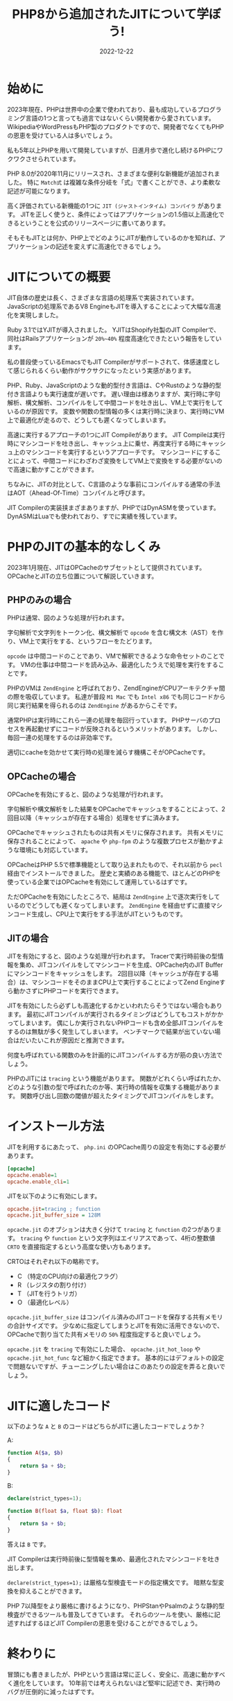 :PROPERTIES:
:ID:       C81D01DB-6135-46CD-B491-F35F42002417
:mtime:    20230117150509 20230117022110
:ctime:    20221222111924
:END:

#+TITLE: PHP8から追加されたJITについて学ぼう!
#+DESCRIPTION: PHPのJITについて書く
#+DATE: 2022-12-22
#+HUGO_BASE_DIR: ../../
#+HUGO_SECTION: posts/permanent
#+HUGO_TAGS: permanent
#+HUGO_DRAFT: false
#+STARTUP: content
#+STARTUP: nohideblocks

* 始めに

2023年現在、PHPは世界中の企業で使われており、最も成功しているプログラミング言語の1つと言っても過言ではないくらい開発者から愛されています。
WikipediaやWordPressもPHP製のプロダクトですので、開発者でなくてもPHPの恩恵を受けている人は多いでしょう。

私も5年以上PHPを用いて開発していますが、日進月歩で進化し続けるPHPにワクワクさせられています。

PHP 8.0が2020年11月にリリースされ、さまざまな便利な新機能が追加されました。
特に =Match式= は複雑な条件分岐を「式」で書くことができ、より柔軟な記述が可能になります。

高く評価されている新機能の1つに =JIT (ジャストインタイム) コンパイラ= があります。
JITを正しく使うと、条件によってはアプリケーションの1.5倍以上高速化できるということを公式のリリースページに書いてあります。

そもそもJITとは何か、PHP上でどのようにJITが動作しているのかを知れば、アプリケーションの記述を変えずに高速化できるでしょう。

* JITについての概要

JIT自体の歴史は長く、さまざまな言語の処理系で実装されています。
JavaScriptの処理系であるV8 EngineもJITを導入することによって大幅な高速化を実現しました。

Ruby 3.1ではYJITが導入されました。
YJITはShopify社製のJIT Compilerで、同社はRailsアプリケーションが =20%~40%= 程度高速化できたという報告をしています。

私の普段使っているEmacsでもJIT Compilerがサポートされて、体感速度として感じられるくらい動作がサクサクになったという実感があります。

PHP、Ruby、JavaScriptのような動的型付き言語は、CやRustのような静的型付き言語よりも実行速度が遅いです。
遅い理由は様ありますが、実行時に字句解析、構文解析、コンパイルをして中間コードを吐き出し、VM上で実行をしているのが原因です。
変数や関数の型情報の多くは実行時に決まり、実行時にVM上で最適化が走るので、どうしても遲くなってしまいます。

高速に実行するアプローチの1つにJIT Compileがあります。
JIT Compileは実行時にマシンコードを吐き出し、キャッシュ上に乗せ、再度実行する時にキャッシュ上のマシンコードを実行するというアプローチです。
マシンコードにすることによって、中間コードにわざわざ変換をしてVM上で変換をする必要がないので高速に動かすことができます。

ちなみに、JITの対比として、C言語のような事前にコンパイルする通常の手法はAOT（Ahead-Of-Time）コンパイルと呼びます。

JIT Compilerの実装挟まざまありますが、PHPではDynASMを使っています。
DynASMはLuaでも使われており、すでに実績を残しています。

* PHPのJITの基本的なしくみ

2023年1月現在、JITはOPCacheのサブセットとして提供されています。
OPCacheとJITの立ち位置について解説していきます。

** PHPのみの場合

[[file:../../static/images/E629D887-07A8-4018-9F8A-D2F8EDA7F579.png]]

PHPは通常、図のような処理が行われます。

字句解析で文字列をトークン化、構文解析で =opcode= を含む構文木（AST）を作り、VM上で実行をする、というフローをたどります。

=opcode= は中間コードのことであり、VMで解釈できるような命令セットのことです。
VMの仕事は中間コードを読み込み、最適化したうえで処理を実行をすることです。

PHPのVMは =ZendEngine= と呼ばれており、ZendEngineがCPUアーキテクチャ間の際を吸収しています。
私達が普段 =M1 Mac= でも =Intel x86= でも同じコードから同じ実行結果を得られるのは =ZendEngine= があるからこそです。

通常PHPは実行時にこれら一連の処理を毎回行っています。
PHPサーバのプロセスを再起動せずにコードが反映されるというメリットがあります。
しかし、毎回一連の処理をするのは非効率です。

適切にcacheを効かせて実行時の処理を減らす機構こそがOPCacheです。

** OPCacheの場合

[[file:../../static/images/9187F38B-4144-4714-ACCE-A2B61E58AFBC.png]]

OPCacheを有効にすると、図のような処理が行われます。

字句解析や構文解析をした結果をOPCacheでキャッシュをすることによって、2回目以降（キャッシュが存在する場合）処理をせずに済みます。

OPCacheでキャッシュされたものは共有メモリに保存されます。
共有メモリに保存されることによって、 =apache= や =php-fpm= のような複数プロセスが動かすような環境にも対応しています。

OPCacheはPHP 5.5で標準機能として取り込まれたもので、それ以前から =pecl= 経由でインストールできました。
歴史と実績のある機能で、ほとんどのPHPを使っている企業ではOPCacheを有効にして運用しているはずです。

ただOPCacheを有効にしたところで、結局は =ZendEngine= 上で逐次実行をしているのでどうしても遲くなってしまいます。
=ZendEngine= を経由せずに直接マシンコード生成し、CPU上で実行をする手法がJITというものです。

** JITの場合

[[file:../../static/images/83898EDD-3E79-48F6-B725-8298DC6428CF.png]]

JITを有効にすると、図のような処理が行われます。
Tracerで実行時前後の型情報を集め、JITコンパイルをしてマシンコードを生成、OPCache内のJIT Bufferにマシンコードをキャッシュをします。
2回目以降（キャッシュが存在する場合）は、マシンコードをそのままCPU上で実行することによってZend Engineすら動かさずにPHPコードを実行できます。

JITを有効にしたら必ずしも高速化するかといわれたらそうではない場合もあります。
最初にJITコンパイルが実行されるタイミングはどうしてもコストがかかってしまいます。
偶にしか実行されないPHPコードも含め全部JITコンパイルをするのは無駄が多く発生してしまいます。
ベンチマークで結果が出ていない場合はだいたいこれが原因だと推測できます。

何度も呼ばれている関数のみを計画的にJITコンパイルする方が筋の良い方法でしょう。

PHPのJITには =tracing= という機能があります。
関数がどれくらい呼ばれたか、どのような引数の型で呼ばれたのか等、実行時の情報を収集する機能があります。
関数呼び出し回数の閾値が超えたタイミングでJITコンパイルをします。

* インストール方法

JITを利用するにあたって、 =php.ini= のOPCache周りの設定を有効にする必要があります。

#+begin_src ini
  [opcache]
  opcache.enable=1
  opcache.enable_cli=1
#+end_src

JITを以下のように有効にします。

#+begin_src ini
  opcache.jit=tracing ; function
  opcache.jit_buffer_size = 128M
#+end_src

~opcache.jit~ のオプションは大きく分けて =tracing= と =function= の2つがあります。
=tracing= や =function= という文字列はエイリアスであって、4桁の整数値 =CRTO= を直接指定するという高度な使い方もあります。

CRTOはそれぞれ以下の略称です。


- C （特定のCPU向けの最適化フラグ）
- R （レジスタの割り付け）
- T （JITを行うトリガ）
- O （最適化レベル）

~opcache.jit_buffer_size~ はコンパイル済みのJITコードを保存する共有メモリの合計サイズです。
少なめに指定してしまうとJITを有効に活用できないので、OPCacheで割り当てた共有メモリの =50%= 程度指定すると良いでしょう。

~opcache.jit~ を =tracing= で有効にした場合、 ~opcache.jit_hot_loop~ や ~opcache.jit_hot_func~ など細かく指定できます。
基本的にはデフォルトの設定で問題ないですが、チューニングしたい場合はこのあたりの設定を弄ると良いでしょう。

* JITに適したコード

以下のような =A= と =B= のコードはどちらがJITに適したコードでしょうか？

A:
#+begin_src php
  function A($a, $b)
  {
      return $a + $b;
  }
#+end_src

B:
#+begin_src php
  declare(strict_types=1);

  function B(float $a, float $b): float
  {
      return $a + $b;
  }
#+end_src

答えは =B= です。

JIT Compilerは実行時前後に型情報を集め、最適化されたマシンコードを吐き出します。

=declare(strict_types=1);= は厳格な型検査モードの指定構文です。
暗黙な型変換を抑えることができます。

PHP 7以降型をより厳格に書けるようになり、PHPStanやPsalmのような静的型検査ができるツールも普及してきています。
それらのツールを使い、厳格に記述すればするほどJIT Compilerの恩恵を受けることができるでしょう。

* 終わりに

冒頭にも書きましたが、PHPという言語は常に正しく、安全に、高速に動かすべく進化をしています。
10年前では考えられないほど堅牢に記述でき、実行時のバグが圧倒的に減ったはずです。

PHPのバージョンを常に上げ続けるのは苦労します。
今まではWarningで済んでたものがErrorになったり、依存するComposer packageが対応していなかったり、大きいプロダクトであればあるほどたいへんさが増します。
しかし、バージョンを上げることによって多くのメリットを享受できるので、普段から上げやすい体勢を整えることが求められています。

あなたが関わっているPHPプロジェクトも8.0に上げてJITを有効にし、高速化してみてはいかがでしょうか。

* 参考記事

- [[https://corsix.github.io/dynasm-doc/index.html][The Unofficial DynASM Documentation]]
- [[https://shopify.engineering/yjit-just-in-time-compiler-cruby][YJIT: Building a New JIT Compiler for CRuby]]
- [[https://php.watch/articles/jit-in-depth][PHP JIT in Depth]]
- [[https://www.slideshare.net/y-uti/jit-70023246][JIT のコードを読んでみた]]
- [[https://keens.github.io/blog/2018/12/01/jitarekore/][JITあれこれ]]
- [[https://blog.tomoya.dev/posts/hello-native-comp-emacs/][ネイティブコンパイルEmacsの登場]]
- [[https://tech.griphone.co.jp/2021/12/23/php8jit/][PHP8でのJIT導入の背景について調べてみた]]
